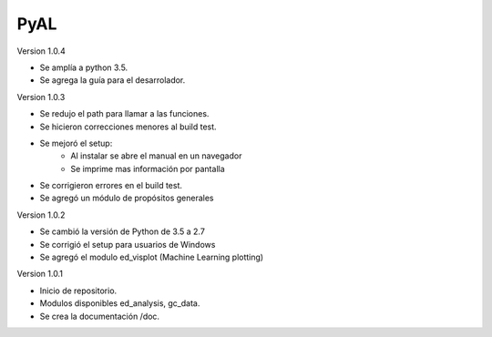 PyAL
====

Version 1.0.4

* Se amplía a python 3.5.
* Se agrega la guía para el desarrolador.

Version 1.0.3

* Se redujo el path para llamar a las funciones.
* Se hicieron correcciones menores al build test.
* Se mejoró el setup:
	- Al instalar se abre el manual en un navegador
	- Se imprime mas información por pantalla
* Se corrigieron errores en el build test.
* Se agregó un módulo de propósitos generales

Version 1.0.2

* Se cambió la versión de Python de 3.5 a 2.7
* Se corrigió el setup para usuarios de Windows
* Se agregó el modulo ed_visplot (Machine Learning plotting)

Version 1.0.1

* Inicio de repositorio.
* Modulos disponibles ed_analysis, gc_data.
* Se crea la documentación /doc.
